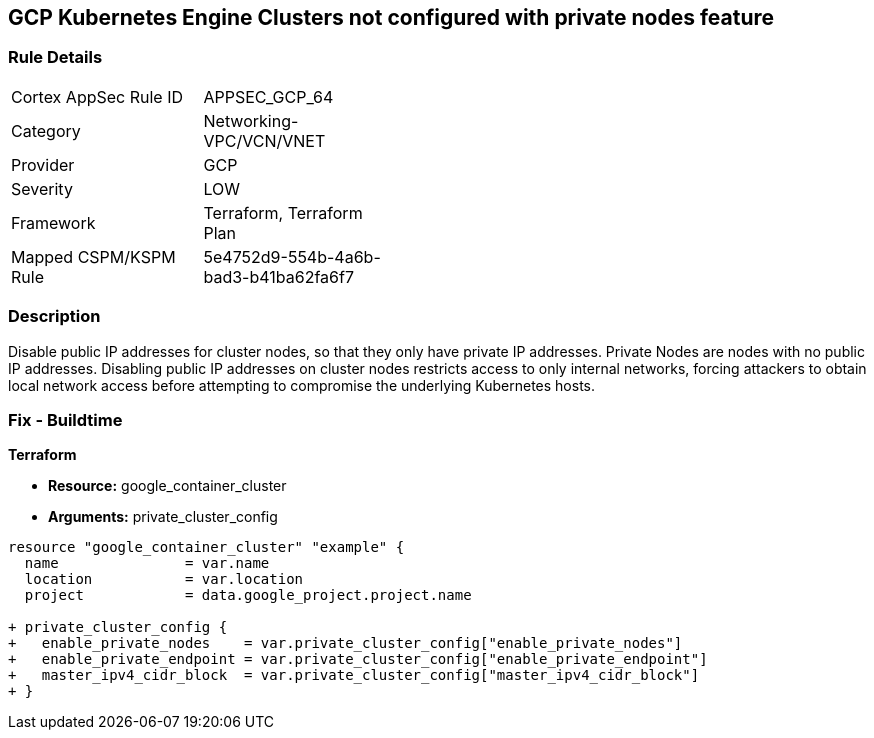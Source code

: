 == GCP Kubernetes Engine Clusters not configured with private nodes feature


=== Rule Details

[width=45%]
|===
|Cortex AppSec Rule ID |APPSEC_GCP_64
|Category |Networking-VPC/VCN/VNET
|Provider |GCP
|Severity |LOW
|Framework |Terraform, Terraform Plan
|Mapped CSPM/KSPM Rule |5e4752d9-554b-4a6b-bad3-b41ba62fa6f7
|===


=== Description 


Disable public IP addresses for cluster nodes, so that they only have private IP addresses.
Private Nodes are nodes with no public IP addresses.
Disabling public IP addresses on cluster nodes restricts access to only internal networks, forcing attackers to obtain local network access before attempting to compromise the underlying Kubernetes hosts.

=== Fix - Buildtime


*Terraform* 


* *Resource:* google_container_cluster
* *Arguments:* private_cluster_config


[source,go]
----
resource "google_container_cluster" "example" {
  name               = var.name
  location           = var.location
  project            = data.google_project.project.name

+ private_cluster_config {
+   enable_private_nodes    = var.private_cluster_config["enable_private_nodes"]
+   enable_private_endpoint = var.private_cluster_config["enable_private_endpoint"]
+   master_ipv4_cidr_block  = var.private_cluster_config["master_ipv4_cidr_block"]
+ }
----

